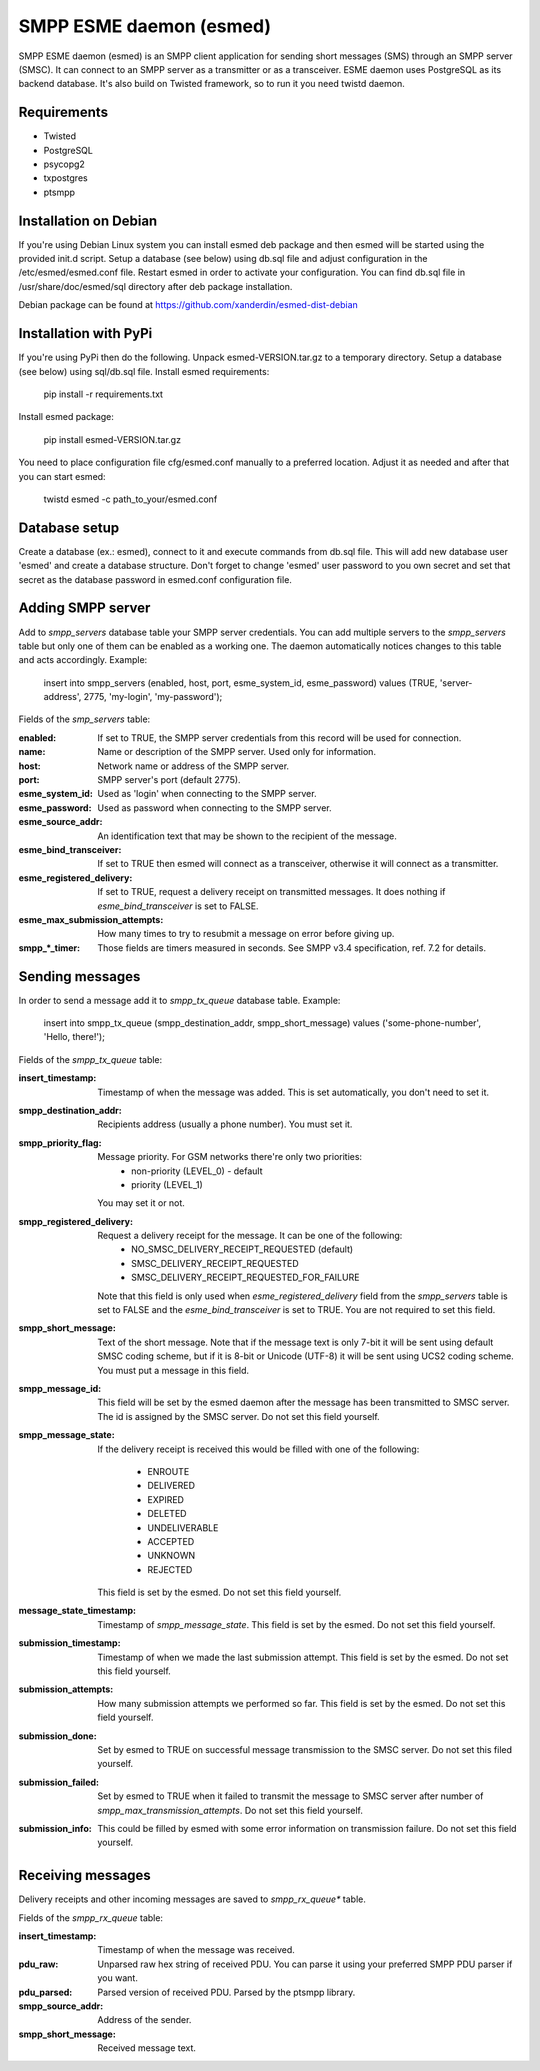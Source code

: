 SMPP ESME daemon (esmed)
========================

SMPP ESME daemon (esmed) is an SMPP client application for sending short
messages (SMS) through an SMPP server (SMSC). It can connect to an SMPP
server as a transmitter or as a transceiver. ESME daemon uses PostgreSQL
as its backend database. It's also build on Twisted framework, so to run
it you need twistd daemon.


Requirements
------------
* Twisted
* PostgreSQL
* psycopg2
* txpostgres
* ptsmpp


Installation on Debian
----------------------

If you're using Debian Linux system you can install esmed deb package
and then esmed will be started using the provided init.d script. Setup a
database (see below) using db.sql file and adjust configuration in the
/etc/esmed/esmed.conf file. Restart esmed in order to activate your
configuration. You can find db.sql file in /usr/share/doc/esmed/sql
directory after deb package installation.

Debian package can be found at https://github.com/xanderdin/esmed-dist-debian


Installation with PyPi
----------------------

If you're using PyPi then do the following. Unpack esmed-VERSION.tar.gz to
a temporary directory. Setup a database (see below) using sql/db.sql file.
Install esmed requirements:

  pip install -r requirements.txt

Install esmed package:

  pip install esmed-VERSION.tar.gz

You need to place configuration file cfg/esmed.conf manually to a preferred
location. Adjust it as needed and after that you can start esmed:

  twistd esmed -c path_to_your/esmed.conf


Database setup
--------------
Create a database (ex.: esmed), connect to it and execute commands from db.sql
file. This will add new database user 'esmed' and create a database structure.
Don't forget to change 'esmed' user password to you own secret and set that
secret as the database password in esmed.conf configuration file.


Adding SMPP server
------------------
Add to *smpp_servers* database table your SMPP server credentials. You can add
multiple servers to the *smpp_servers* table but only one of them can be
enabled as a working one. The daemon automatically notices changes to this
table and acts accordingly. Example:

  insert into smpp_servers (enabled, host, port, esme_system_id,
  esme_password) values (TRUE, 'server-address', 2775, 'my-login',
  'my-password');

Fields of the *smp_servers* table:

:enabled:
  If set to TRUE, the SMPP server credentials from this record
  will be used for connection.

:name:
  Name or description of the SMPP server. Used only for information.

:host:
  Network name or address of the SMPP server.

:port:
  SMPP server's port (default 2775).

:esme_system_id:
  Used as 'login' when connecting to the SMPP server.

:esme_password:
  Used as password when connecting to the SMPP server.

:esme_source_addr:
  An identification text that may be shown to the recipient of the message.

:esme_bind_transceiver:
  If set to TRUE then esmed will connect as a transceiver, otherwise
  it will connect as a transmitter.

:esme_registered_delivery:
  If set to TRUE, request a delivery receipt on transmitted messages.
  It does nothing if *esme_bind_transceiver* is set to FALSE.

:esme_max_submission_attempts:
  How many times to try to resubmit a message on error before giving up.

:smpp_*_timer:
  Those fields are timers measured in seconds. See SMPP v3.4 specification,
  ref. 7.2 for details.


Sending messages
----------------
In order to send a message add it to *smpp_tx_queue* database table. Example:

  insert into smpp_tx_queue (smpp_destination_addr, smpp_short_message)
  values ('some-phone-number', 'Hello, there!');

Fields of the *smpp_tx_queue* table:

:insert_timestamp:
  Timestamp of when the message was added. This is set automatically,
  you don't need to set it.

:smpp_destination_addr:
  Recipients address (usually a phone number). You must set it.

:smpp_priority_flag:
  Message priority. For GSM networks there're only two priorities:
    * non-priority (LEVEL_0) - default
    * priority (LEVEL_1)
  You may set it or not.

:smpp_registered_delivery:
  Request a delivery receipt for the message. It can be one of the following:
    * NO_SMSC_DELIVERY_RECEIPT_REQUESTED (default)
    * SMSC_DELIVERY_RECEIPT_REQUESTED
    * SMSC_DELIVERY_RECEIPT_REQUESTED_FOR_FAILURE
  Note that this field is only used when *esme_registered_delivery* field from
  the *smpp_servers* table is set to FALSE and the *esme_bind_transceiver* is
  set to TRUE. You are not required to set this field.

:smpp_short_message:
  Text of the short message. Note that if the message text is only 7-bit it
  will be sent using default SMSC coding scheme, but if it is 8-bit or Unicode
  (UTF-8) it will be sent using UCS2 coding scheme. You must put a message in
  this field.

:smpp_message_id:
  This field will be set by the esmed daemon after the message has been
  transmitted to SMSC server. The id is assigned by the SMSC server. Do not
  set this field yourself.

:smpp_message_state:
  If the delivery receipt is received this would be filled with one of the
  following:
    * ENROUTE
    * DELIVERED
    * EXPIRED
    * DELETED
    * UNDELIVERABLE
    * ACCEPTED
    * UNKNOWN
    * REJECTED
  This field is set by the esmed. Do not set this field yourself.

:message_state_timestamp:
  Timestamp of *smpp_message_state*. This field is set by the esmed. Do not
  set this field yourself.

:submission_timestamp:
  Timestamp of when we made the last submission attempt. This field is set
  by the esmed. Do not set this field yourself.

:submission_attempts:
  How many submission attempts we performed so far. This field is set by the
  esmed. Do not set this field yourself.

:submission_done:
  Set by esmed to TRUE on successful message transmission to the SMSC server.
  Do not set this filed yourself.

:submission_failed:
  Set by esmed to TRUE when it failed to transmit the message to SMSC server
  after number of *smpp_max_transmission_attempts*. Do not set this field
  yourself.

:submission_info:
  This could be filled by esmed with some error information on transmission
  failure. Do not set this field yourself.


Receiving messages
------------------
Delivery receipts and other incoming messages are saved to *smpp_rx_queue**
table.

Fields of the *smpp_rx_queue* table:

:insert_timestamp:
  Timestamp of when the message was received.

:pdu_raw:
  Unparsed raw hex string of received PDU. You can parse it using your
  preferred SMPP PDU parser if you want.

:pdu_parsed:
  Parsed version of received PDU. Parsed by the ptsmpp library.

:smpp_source_addr:
  Address of the sender.

:smpp_short_message:
  Received message text.
